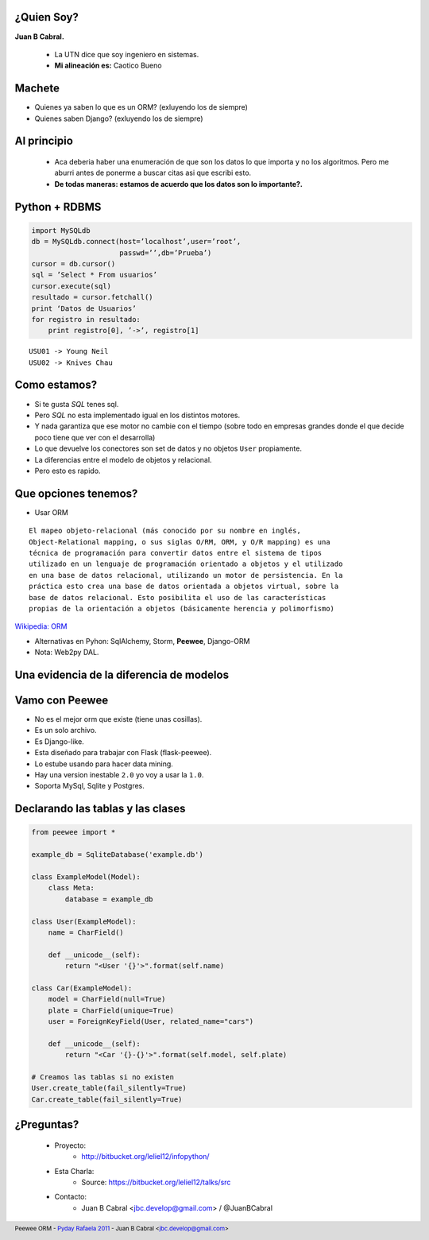 ﻿
    .. image:: img/logo.png
       :align: center
       :scale: 100 %


¿Quien Soy?
-----------

**Juan B Cabral.**

    * La UTN dice que soy ingeniero en sistemas.
    * **Mi alineación es:** Caotico Bueno

.. image:: img/Sex_Bob_Omb_by_Pachi666.jpg
    :scale: 100 %
    :align: right


Machete
-------

* Quienes ya saben lo que es un ORM? (exluyendo los de siempre)
* Quienes saben Django? (exluyendo los de siempre)

.. image:: img/scott_callstriker.gif
    :scale: 500 %
    :align: right


Al principio
------------

    * Aca deberia haber una enumeración de que son los datos lo que importa
      y no los algoritmos. Pero me aburri antes de ponerme a buscar citas asi
      que escribi esto.
    * **De todas maneras: estamos de acuerdo que los datos son lo importante?.**

    .. image:: img/Scott-Pilgrim1.png
        :scale: 400 %


Python + RDBMS
--------------

.. code-block:: python

    import MySQLdb
    db = MySQLdb.connect(host=’localhost’,user=’root’,
                         passwd=’’,db=’Prueba’)
    cursor = db.cursor()
    sql = ’Select * From usuarios’
    cursor.execute(sql)
    resultado = cursor.fetchall()
    print ‘Datos de Usuarios’
    for registro in resultado:
        print registro[0], ’->’, registro[1]

::

    USU01 -> Young Neil
    USU02 -> Knives Chau


Como estamos?
-------------

- Si te gusta *SQL* tenes sql.
- Pero *SQL* no esta implementado igual en los distintos motores.
- Y nada garantiza que ese motor no cambie con el tiempo (sobre todo en empresas
  grandes donde el que decide poco tiene que ver con el desarrolla)
- Lo que devuelve los conectores son set de datos y no objetos ``User``
  propiamente.
- La diferencias entre el modelo de objetos y relacional.
- Pero esto es rapido.


Que opciones tenemos?
---------------------

- Usar ORM

::

    El mapeo objeto-relacional (más conocido por su nombre en inglés,
    Object-Relational mapping, o sus siglas O/RM, ORM, y O/R mapping) es una
    técnica de programación para convertir datos entre el sistema de tipos
    utilizado en un lenguaje de programación orientado a objetos y el utilizado
    en una base de datos relacional, utilizando un motor de persistencia. En la
    práctica esto crea una base de datos orientada a objetos virtual, sobre la
    base de datos relacional. Esto posibilita el uso de las características
    propias de la orientación a objetos (básicamente herencia y polimorfismo)

`Wikipedia: ORM <http://es.wikipedia.org/wiki/Mapeo_objeto-relacional>`_

- Alternativas en Pyhon: SqlAlchemy, Storm, **Peewee**, Django-ORM
- Nota: Web2py DAL.


Una evidencia de la diferencia de modelos
-----------------------------------------

.. image:: img/models.png
    :scale: 400 %
    :align: center


Vamo con **Peewee**
-------------------

- No es el mejor orm que existe (tiene unas cosillas).
- Es un solo archivo.
- Es Django-like.
- Esta diseñado para trabajar con Flask (flask-peewee).
- Lo estube usando para hacer data mining.
- Hay una version inestable ``2.0`` yo voy a usar la ``1.0``.
- Soporta MySql, Sqlite y Postgres.


Declarando las tablas y las clases
----------------------------------

.. code-block:: python

    from peewee import *

    example_db = SqliteDatabase('example.db')

    class ExampleModel(Model):
        class Meta:
            database = example_db

    class User(ExampleModel):
        name = CharField()

        def __unicode__(self):
            return "<User '{}'>".format(self.name)

    class Car(ExampleModel):
        model = CharField(null=True)
        plate = CharField(unique=True)
        user = ForeignKeyField(User, related_name="cars")

        def __unicode__(self):
            return "<Car '{}-{}'>".format(self.model, self.plate)

    # Creamos las tablas si no existen
    User.create_table(fail_silently=True)
    Car.create_table(fail_silently=True)


¿Preguntas?
-----------

    - Proyecto:
        - http://bitbucket.org/leliel12/infopython/
    - Esta Charla:
        - Source: https://bitbucket.org/leliel12/talks/src
    - Contacto:
        - Juan B Cabral <`jbc.develop@gmail.com <mailto:jbc.develop@gmail.com>`_> / @JuanBCabral


.. footer::
    Peewee ORM - `Pyday Rafaela 2011 <http://www.pyday.com.ar/rafaela2012>`_
    -
    Juan B Cabral <`jbc.develop@gmail.com <mailto:jbc.develop@gmail.com>`_>


